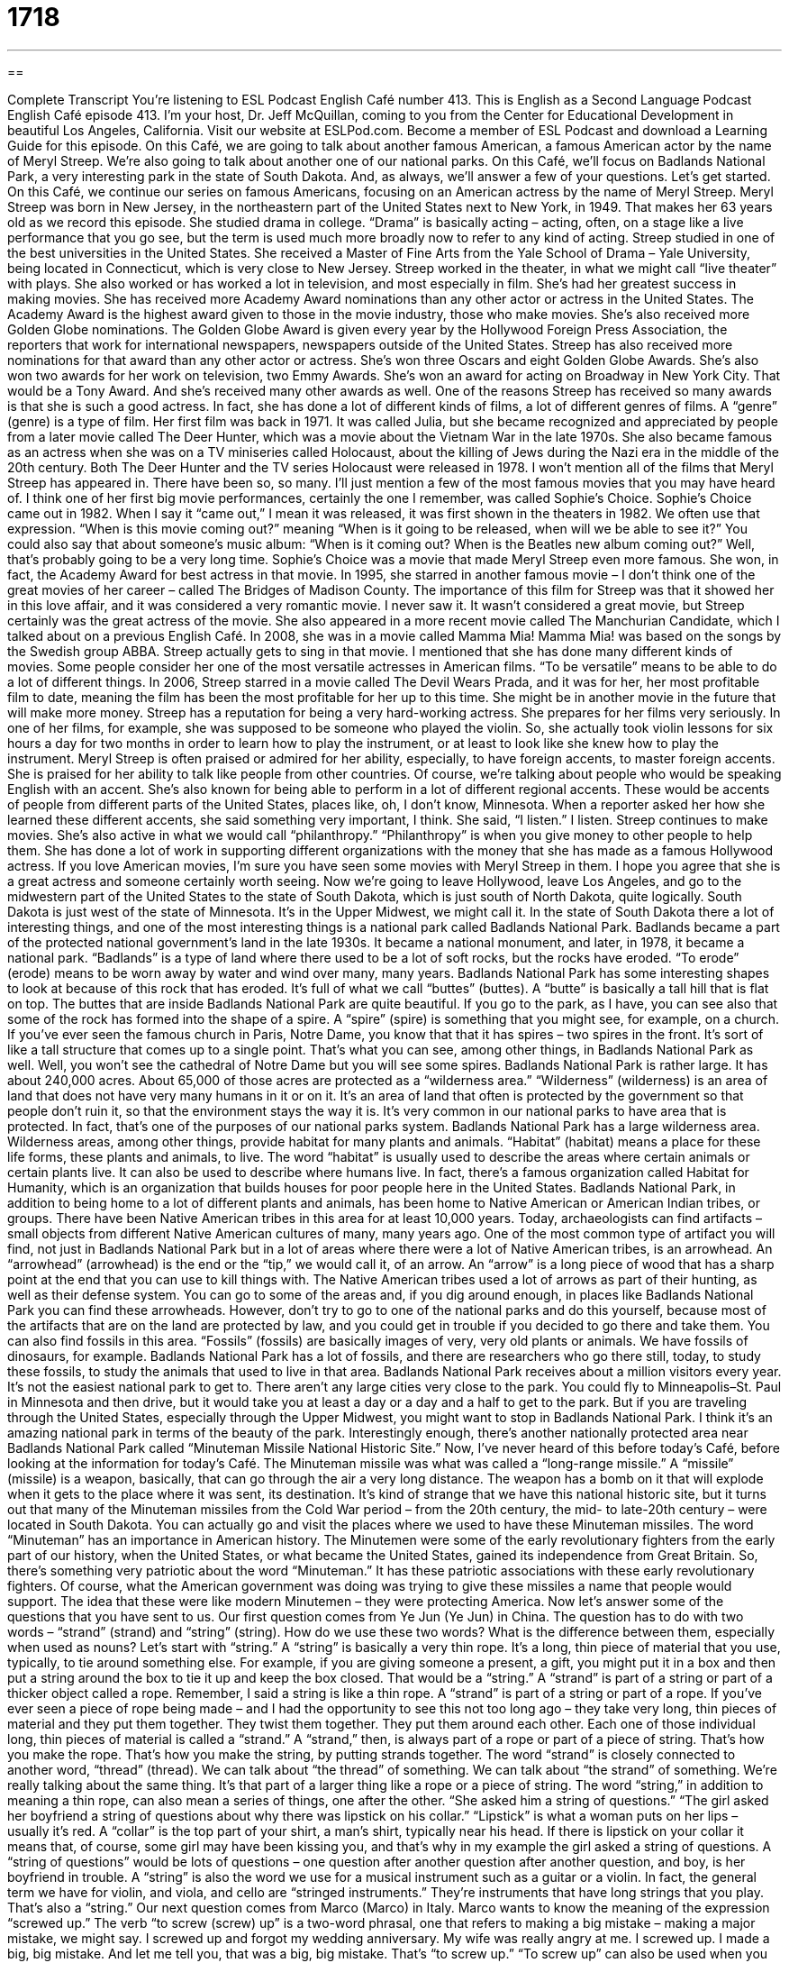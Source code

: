 = 1718
:toc: left
:toclevels: 3
:sectnums:
:stylesheet: ../../../myAdocCss.css

'''

== 

Complete Transcript
You’re listening to ESL Podcast English Café number 413.
This is English as a Second Language Podcast English Café episode 413. I'm your host, Dr. Jeff McQuillan, coming to you from the Center for Educational Development in beautiful Los Angeles, California.
Visit our website at ESLPod.com. Become a member of ESL Podcast and download a Learning Guide for this episode.
On this Café, we are going to talk about another famous American, a famous American actor by the name of Meryl Streep. We’re also going to talk about another one of our national parks. On this Café, we’ll focus on Badlands National Park, a very interesting park in the state of South Dakota. And, as always, we’ll answer a few of your questions. Let's get started.
On this Café, we continue our series on famous Americans, focusing on an American actress by the name of Meryl Streep. Meryl Streep was born in New Jersey, in the northeastern part of the United States next to New York, in 1949. That makes her 63 years old as we record this episode. She studied drama in college. “Drama” is basically acting – acting, often, on a stage like a live performance that you go see, but the term is used much more broadly now to refer to any kind of acting. Streep studied in one of the best universities in the United States. She received a Master of Fine Arts from the Yale School of Drama – Yale University, being located in Connecticut, which is very close to New Jersey.
Streep worked in the theater, in what we might call “live theater” with plays. She also worked or has worked a lot in television, and most especially in film. She's had her greatest success in making movies. She has received more Academy Award nominations than any other actor or actress in the United States. The Academy Award is the highest award given to those in the movie industry, those who make movies. She's also received more Golden Globe nominations. The Golden Globe Award is given every year by the Hollywood Foreign Press Association, the reporters that work for international newspapers, newspapers outside of the United States. Streep has also received more nominations for that award than any other actor or actress. She's won three Oscars and eight Golden Globe Awards. She's also won two awards for her work on television, two Emmy Awards. She's won an award for acting on Broadway in New York City. That would be a Tony Award. And she's received many other awards as well.
One of the reasons Streep has received so many awards is that she is such a good actress. In fact, she has done a lot of different kinds of films, a lot of different genres of films. A “genre” (genre) is a type of film. Her first film was back in 1971. It was called Julia, but she became recognized and appreciated by people from a later movie called The Deer Hunter, which was a movie about the Vietnam War in the late 1970s. She also became famous as an actress when she was on a TV miniseries called Holocaust, about the killing of Jews during the Nazi era in the middle of the 20th century. Both The Deer Hunter and the TV series Holocaust were released in 1978.
I won't mention all of the films that Meryl Streep has appeared in. There have been so, so many. I'll just mention a few of the most famous movies that you may have heard of. I think one of her first big movie performances, certainly the one I remember, was called Sophie's Choice. Sophie's Choice came out in 1982. When I say it “came out,” I mean it was released, it was first shown in the theaters in 1982. We often use that expression. “When is this movie coming out?” meaning “When is it going to be released, when will we be able to see it?” You could also say that about someone's music album: “When is it coming out? When is the Beatles new album coming out?” Well, that's probably going to be a very long time. Sophie's Choice was a movie that made Meryl Streep even more famous. She won, in fact, the Academy Award for best actress in that movie.
In 1995, she starred in another famous movie – I don't think one of the great movies of her career – called The Bridges of Madison County. The importance of this film for Streep was that it showed her in this love affair, and it was considered a very romantic movie. I never saw it. It wasn't considered a great movie, but Streep certainly was the great actress of the movie. She also appeared in a more recent movie called The Manchurian Candidate, which I talked about on a previous English Café. In 2008, she was in a movie called Mamma Mia! Mamma Mia! was based on the songs by the Swedish group ABBA. Streep actually gets to sing in that movie. I mentioned that she has done many different kinds of movies. Some people consider her one of the most versatile actresses in American films. “To be versatile” means to be able to do a lot of different things.
In 2006, Streep starred in a movie called The Devil Wears Prada, and it was for her, her most profitable film to date, meaning the film has been the most profitable for her up to this time. She might be in another movie in the future that will make more money. Streep has a reputation for being a very hard-working actress. She prepares for her films very seriously. In one of her films, for example, she was supposed to be someone who played the violin. So, she actually took violin lessons for six hours a day for two months in order to learn how to play the instrument, or at least to look like she knew how to play the instrument.
Meryl Streep is often praised or admired for her ability, especially, to have foreign accents, to master foreign accents. She is praised for her ability to talk like people from other countries. Of course, we're talking about people who would be speaking English with an accent. She's also known for being able to perform in a lot of different regional accents. These would be accents of people from different parts of the United States, places like, oh, I don't know, Minnesota. When a reporter asked her how she learned these different accents, she said something very important, I think. She said, “I listen.” I listen.
Streep continues to make movies. She's also active in what we would call “philanthropy.” “Philanthropy” is when you give money to other people to help them. She has done a lot of work in supporting different organizations with the money that she has made as a famous Hollywood actress. If you love American movies, I'm sure you have seen some movies with Meryl Streep in them. I hope you agree that she is a great actress and someone certainly worth seeing.
Now we’re going to leave Hollywood, leave Los Angeles, and go to the midwestern part of the United States to the state of South Dakota, which is just south of North Dakota, quite logically. South Dakota is just west of the state of Minnesota. It's in the Upper Midwest, we might call it. In the state of South Dakota there a lot of interesting things, and one of the most interesting things is a national park called Badlands National Park. Badlands became a part of the protected national government’s land in the late 1930s. It became a national monument, and later, in 1978, it became a national park.
“Badlands” is a type of land where there used to be a lot of soft rocks, but the rocks have eroded. “To erode” (erode) means to be worn away by water and wind over many, many years. Badlands National Park has some interesting shapes to look at because of this rock that has eroded. It’s full of what we call “buttes” (buttes). A “butte” is basically a tall hill that is flat on top. The buttes that are inside Badlands National Park are quite beautiful. If you go to the park, as I have, you can see also that some of the rock has formed into the shape of a spire. A “spire” (spire) is something that you might see, for example, on a church. If you've ever seen the famous church in Paris, Notre Dame, you know that that it has spires – two spires in the front. It’s sort of like a tall structure that comes up to a single point. That's what you can see, among other things, in Badlands National Park as well. Well, you won't see the cathedral of Notre Dame but you will see some spires.
Badlands National Park is rather large. It has about 240,000 acres. About 65,000 of those acres are protected as a “wilderness area.” “Wilderness” (wilderness) is an area of land that does not have very many humans in it or on it. It's an area of land that often is protected by the government so that people don't ruin it, so that the environment stays the way it is. It's very common in our national parks to have area that is protected. In fact, that's one of the purposes of our national parks system. Badlands National Park has a large wilderness area. Wilderness areas, among other things, provide habitat for many plants and animals.
“Habitat” (habitat) means a place for these life forms, these plants and animals, to live. The word “habitat” is usually used to describe the areas where certain animals or certain plants live. It can also be used to describe where humans live. In fact, there's a famous organization called Habitat for Humanity, which is an organization that builds houses for poor people here in the United States. Badlands National Park, in addition to being home to a lot of different plants and animals, has been home to Native American or American Indian tribes, or groups. There have been Native American tribes in this area for at least 10,000 years. Today, archaeologists can find artifacts – small objects from different Native American cultures of many, many years ago.
One of the most common type of artifact you will find, not just in Badlands National Park but in a lot of areas where there were a lot of Native American tribes, is an arrowhead. An “arrowhead” (arrowhead) is the end or the “tip,” we would call it, of an arrow. An “arrow” is a long piece of wood that has a sharp point at the end that you can use to kill things with. The Native American tribes used a lot of arrows as part of their hunting, as well as their defense system. You can go to some of the areas and, if you dig around enough, in places like Badlands National Park you can find these arrowheads. However, don't try to go to one of the national parks and do this yourself, because most of the artifacts that are on the land are protected by law, and you could get in trouble if you decided to go there and take them.
You can also find fossils in this area. “Fossils” (fossils) are basically images of very, very old plants or animals. We have fossils of dinosaurs, for example. Badlands National Park has a lot of fossils, and there are researchers who go there still, today, to study these fossils, to study the animals that used to live in that area. Badlands National Park receives about a million visitors every year. It's not the easiest national park to get to. There aren't any large cities very close to the park. You could fly to Minneapolis–St. Paul in Minnesota and then drive, but it would take you at least a day or a day and a half to get to the park. But if you are traveling through the United States, especially through the Upper Midwest, you might want to stop in Badlands National Park. I think it's an amazing national park in terms of the beauty of the park.
Interestingly enough, there's another nationally protected area near Badlands National Park called “Minuteman Missile National Historic Site.” Now, I’ve never heard of this before today's Café, before looking at the information for today's Café. The Minuteman missile was what was called a “long-range missile.” A “missile” (missile) is a weapon, basically, that can go through the air a very long distance. The weapon has a bomb on it that will explode when it gets to the place where it was sent, its destination. It's kind of strange that we have this national historic site, but it turns out that many of the Minuteman missiles from the Cold War period – from the 20th century, the mid- to late-20th century – were located in South Dakota. You can actually go and visit the places where we used to have these Minuteman missiles.
The word “Minuteman” has an importance in American history. The Minutemen were some of the early revolutionary fighters from the early part of our history, when the United States, or what became the United States, gained its independence from Great Britain. So, there's something very patriotic about the word “Minuteman.” It has these patriotic associations with these early revolutionary fighters. Of course, what the American government was doing was trying to give these missiles a name that people would support. The idea that these were like modern Minutemen – they were protecting America.
Now let’s answer some of the questions that you have sent to us.
Our first question comes from Ye Jun (Ye Jun) in China. The question has to do with two words – “strand” (strand) and “string” (string). How do we use these two words? What is the difference between them, especially when used as nouns? Let’s start with “string.” A “string” is basically a very thin rope. It's a long, thin piece of material that you use, typically, to tie around something else. For example, if you are giving someone a present, a gift, you might put it in a box and then put a string around the box to tie it up and keep the box closed. That would be a “string.”
A “strand” is part of a string or part of a thicker object called a rope. Remember, I said a string is like a thin rope. A “strand” is part of a string or part of a rope. If you've ever seen a piece of rope being made – and I had the opportunity to see this not too long ago – they take very long, thin pieces of material and they put them together. They twist them together. They put them around each other. Each one of those individual long, thin pieces of material is called a “strand.” A “strand,” then, is always part of a rope or part of a piece of string. That's how you make the rope. That's how you make the string, by putting strands together. The word “strand” is closely connected to another word, “thread” (thread). We can talk about “the thread” of something. We can talk about “the strand” of something. We're really talking about the same thing. It's that part of a larger thing like a rope or a piece of string.
The word “string,” in addition to meaning a thin rope, can also mean a series of things, one after the other. “She asked him a string of questions.” “The girl asked her boyfriend a string of questions about why there was lipstick on his collar.” “Lipstick” is what a woman puts on her lips – usually it's red. A “collar” is the top part of your shirt, a man's shirt, typically near his head. If there is lipstick on your collar it means that, of course, some girl may have been kissing you, and that's why in my example the girl asked a string of questions. A “string of questions” would be lots of questions – one question after another question after another question, and boy, is her boyfriend in trouble.
A “string” is also the word we use for a musical instrument such as a guitar or a violin. In fact, the general term we have for violin, and viola, and cello are “stringed instruments.” They’re instruments that have long strings that you play. That's also a “string.”
Our next question comes from Marco (Marco) in Italy. Marco wants to know the meaning of the expression “screwed up.” The verb “to screw (screw) up” is a two-word phrasal, one that refers to making a big mistake – making a major mistake, we might say. I screwed up and forgot my wedding anniversary. My wife was really angry at me. I screwed up. I made a big, big mistake. And let me tell you, that was a big, big mistake. That's “to screw up.”
“To screw up” can also be used when you hurt a part of your body. An athlete might say that he screwed up his knee playing football. He injured his knee. He damaged some part of his body. I, for example, screwed up my arm playing baseball. I was throwing the baseball. This was 40 years ago, but still, I still feel that I screwed up my arm. If I had not screwed up my arm, I would have been, I think, a major league baseball player. I think so.
We also have the expression “to be screwed up.” “To be screwed up” means you have mental or emotional problems. “Laura is really screwed up.” She's had a difficult life, and she has lots of mental and emotional problems, kind of like my neighbor. A “screwup” – one word – as a noun is either a person who makes a lot of mistakes or a situation that is completely mishandled, that has gone wrong. “Who's responsible for this screwup?” Who is responsible for this big mistake?
So, “to screw up” as a verb means to make a mistake. John screwed up by not washing his shirt before seeing his girlfriend. “To be screwed up” means to have mental problems, or psychological problems, or emotional problems. A “screwup” is either a bad situation or a person who's made a big mistake. You could say, “This screwup screwed up the situation because he is screwed up.” I should warn you, however, that the word screw is a verb that is considered somewhat vulgar. It is similar to a word that begins with “F” and has four letters, that I will not say here on the podcast.
Our final question is from Norbert (Norbert), originally from Poland, now living in Germany. Norbert’s question relates to an expression, “to tip the scales.” “To tip” (tip) here means to cause something that is balanced to fall over, or to turn over. “To tip a candle,” for example, would be to hit the top of the candle to make it fall. The candle would not have fallen on its own, but if you tip it, if you hit the top of it, it will fall down. “Scales” (scales) here refers to an instrument that we use to measure things, an instrument we use to weigh things, to see how heavy something is. If you want to see if you've gained weight after your vacation, you could step on a scale. You could put your whole body onto a scale to see how heavy you were. I don't recommend that, however.
“To tip the scales,” then, as an expression is when you have a situation that could go either way. You're not quite sure. Should you go to lunch at the pizza restaurant or at the Indian restaurant? The Italian restaurant or the Indian restaurant – you're not sure, and then you find out that at the Indian restaurant they have a lunch special that is cheaper than the Italian restaurant. Well, that information “tips the scales” for you. You go, “Oh, okay. I was kind of even between the two choices, but now I'm going to do that because that information was just enough to make me decide that I wanted to do Indian instead of Italian for my lunch.” That's “to tip the scales.” When you have a situation that could go either way, and then you have a piece of information or some situation that changes it so that now one side is clearly the winner, or one side is the side that you are going to choose.
If you have a question or comment, you can email us. Our email address is eslpod@eslpod.com. From Los Angeles, California, I’m Jeff McQuillan. Come back and listen to us again right here on the English Café.
Glossary
genre – type; sort; category
* Lew’s favorite genre of books is science fiction.
to come to fame – to begin to be recognized and appreciated by many people; to become famous
* Quintin came to fame when the top American photography magazine published some of his photographs.
to date – up until today; so far
* We’ve only received six applications to date, but we hope to get more before the June 15th deadline.
to praise – to admire and compliment; to express one’s approval and appreciation
* The school principal praised the students for their play performance.
philanthropy – the act of donating money or giving money away to organizations that are doing good work
* Our company is committed to using 10% of our profits for philanthropy.
to erode – to wear away by water and wind over many years; to be removed little by little over a long period of time
* This natural sea wall has eroded over time and now water sometimes seeps through to our backyard.
spire – a structure that reaches upward and ends in a point, usually found on top buildings
* You can see the church clock from this second-story window, just below the church spire.
wilderness area – an area of land that is kept in its natural state, with little or no human impact
* The state is protecting this wilderness area instead of building on the land.
habitat – the natural home or environment of an animal, plant, or other living thing
* We’re traveling into the jungles to find the natural habitat of these monkeys.
artifact – a small object from a culture or civilization, often giving information about how people lived or what people believed
* These ancient artifacts show that these people carried water from great distances.
fossil – an image in rock or other solid material with a part of a prehistoric plant or animal, such as a dinosaur
* Can you believe that there are plant fossils in this area that date back millions of years?
missile – a weapon that can fly through the air for a long distance and then explodes
* The missiles fell on the city, killing people and destroying buildings.
strand – one of several or many fibers (long, thin fabric or material) twisted together to form a rope; a thread-like part of anything; a string of pearls or beads
* I thought I had some dirt in my eye, but it was a strand of hair.
string – a thick thread used for tying; a thin rope; a necklace with a number of objects such as pearls or beads; a series of things following each other closely; a tightly stretched cord on a musical instrument
* My shoelace broke! Do you have a piece of string I can use until I can buy another one?
to screw up – to make a mistake; to spoil or ruin something, especially a situation; to injure or damage, especially one’s body
* Jason really screwed up when he called his girlfriend by his ex-girlfriend’s name.
to tip the scales – to cause something that is balanced to fall or go to one side instead of the other
* It was a difficult decision which apartment to rent, but one of the landlords tipped the scales by offering to discount the first month’s rent.
What Insiders Know
Jukebox Musicals
Jukebox Musicals are “musicals” (plays with music and singing) that “incorporate” (include) popular music in their performances. The creators of jukebox musicals often take popular songs, usually of one “artist” (singer or band), and create a story and a play around those songs. Most of the time, the story is a “biographical depiction” (story of the life events) of the artist’s life but sometimes, the characters in the story and the plot isn’t connected to the artist at all.
One of the first and most successful jukebox musicals is Mamma Mia!Mamma Mia! is a musical “built around” (used as the focus) the music of the famous singing group ABBA. Their most famous songs were used in the musical and even the title comes from one of their songs. Mamma Mia! “debuted” (was performed for the first time) in 1999. As of 2013, over 42 million people have seen the show.
Many Jukebox Musicals are built around pop groups, since their music is already familiar to and liked by many people. However, there have also been a few jukebox musicals that used the music of rock musicians.
One example is the musical American Idiot based on the music of the rock group Green Day. It was written by the group’s “lead” (main) singer, Billie Joe Armstrong, and officially opened on April 20, 2010. After 422 performances, it ended a year later.
American Idiot received “mixed” (both positive and negative) reactions, but it did receive several “Tony Awards,” the yearly awards given to the best stage performances, including plays and musicals. American Idiot also won a “Grammy Award” (yearly awards given for best musical recordings and performances) in 2011 for Best Musical Show.
